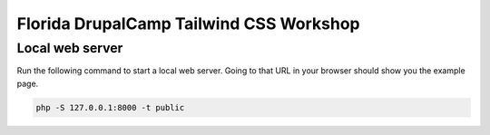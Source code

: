 Florida DrupalCamp Tailwind CSS Workshop
########################################

Local web server
================

Run the following command to start a local web server. Going to that URL in your browser should show you the example page.

.. code::

    php -S 127.0.0.1:8000 -t public
